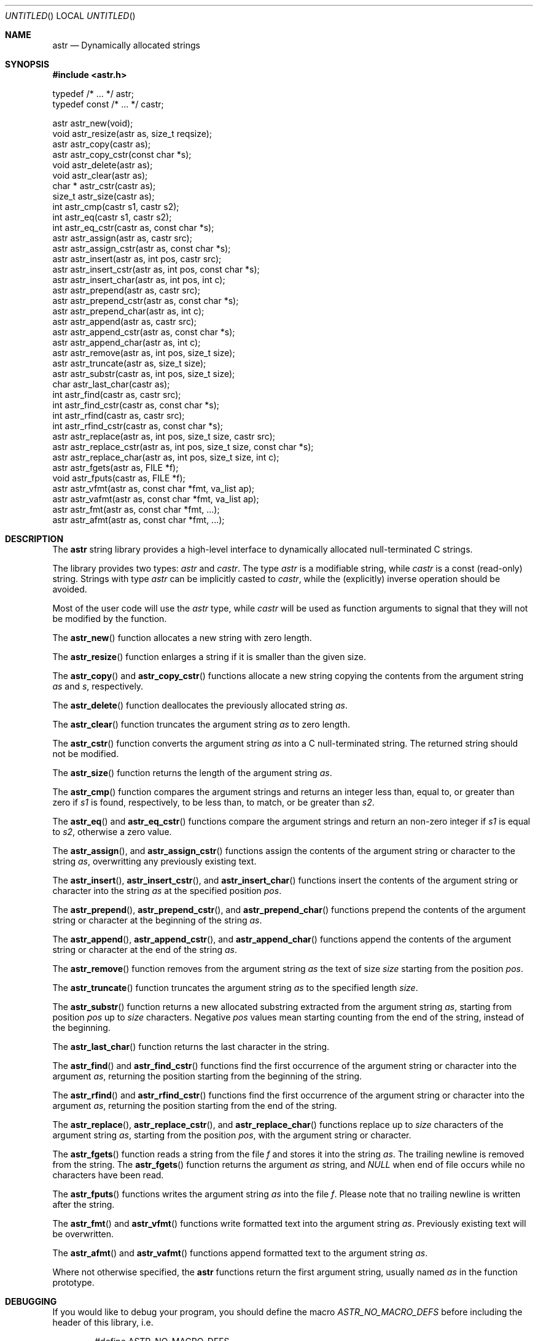 .\" -*- nroff -*-
.\" $Id: astr.3,v 1.7 2004/03/10 13:01:12 rrt Exp $
.Dd May 17, 2003
.Os
.Dt ASTR 3
.Sh NAME
.Nm astr
.Nd Dynamically allocated strings
.Sh SYNOPSIS
.Fd #include <astr.h>
.Bd -literal

typedef /* ... */ astr;
typedef const /* ... */ castr;

astr   astr_new(void);
void   astr_resize(astr as, size_t reqsize);
astr   astr_copy(castr as);
astr   astr_copy_cstr(const char *s);
void   astr_delete(astr as);
void   astr_clear(astr as);
char * astr_cstr(castr as);
size_t astr_size(castr as);
int    astr_cmp(castr s1, castr s2);
int    astr_eq(castr s1, castr s2);
int    astr_eq_cstr(castr as, const char *s);
astr   astr_assign(astr as, castr src);
astr   astr_assign_cstr(astr as, const char *s);
astr   astr_insert(astr as, int pos, castr src);
astr   astr_insert_cstr(astr as, int pos, const char *s);
astr   astr_insert_char(astr as, int pos, int c);
astr   astr_prepend(astr as, castr src);
astr   astr_prepend_cstr(astr as, const char *s);
astr   astr_prepend_char(astr as, int c);
astr   astr_append(astr as, castr src);
astr   astr_append_cstr(astr as, const char *s);
astr   astr_append_char(astr as, int c);
astr   astr_remove(astr as, int pos, size_t size);
astr   astr_truncate(astr as, size_t size);
astr   astr_substr(castr as, int pos, size_t size);
char   astr_last_char(castr as);
int    astr_find(castr as, castr src);
int    astr_find_cstr(castr as, const char *s);
int    astr_rfind(castr as, castr src);
int    astr_rfind_cstr(castr as, const char *s);
astr   astr_replace(astr as, int pos, size_t size, castr src);
astr   astr_replace_cstr(astr as, int pos, size_t size, const char *s);
astr   astr_replace_char(astr as, int pos, size_t size, int c);
astr   astr_fgets(astr as, FILE *f);
void   astr_fputs(castr as, FILE *f);
astr   astr_vfmt(astr as, const char *fmt, va_list ap);
astr   astr_vafmt(astr as, const char *fmt, va_list ap);
astr   astr_fmt(astr as, const char *fmt, ...);
astr   astr_afmt(astr as, const char *fmt, ...);

.Sh DESCRIPTION
The
.Nm
string library provides a high-level interface to dynamically
allocated null-terminated C strings.
.Pp
The library provides two types:
.Fa astr
and
.Fa castr .
The type
.Fa astr
is a modifiable string, while
.Fa castr
is a const (read-only) string.
Strings with type
.Fa astr
can be implicitly casted to
.Fa castr ,
while the (explicitly) inverse operation should be avoided.
.Pp
Most of the user code will use the
.Fa astr
type, while
.Fa castr
will be used as function arguments to signal that they
will not be modified by the function.
.Pp
The
.Fn astr_new
function allocates a new string with zero length.
.Pp
The
.Fn astr_resize
function enlarges a string if it is smaller than the given size.
.Pp
The
.Fn astr_copy
and
.Fn astr_copy_cstr
functions allocate a new string copying the contents from the argument
string
.Fa as
and
.Fa s ,
respectively.
.Pp
The
.Fn astr_delete
function deallocates the previously allocated string
.Fa as .
.Pp
The
.Fn astr_clear
function truncates the argument string
.Fa as
to zero length.
.Pp
The
.Fn astr_cstr
function converts the argument string
.Fa as
into a C null-terminated string.  The returned string should
not be modified.
.Pp
The
.Fn astr_size
function returns the length of the argument string
.Fa as .
.Pp
The
.Fn astr_cmp
function compares the argument strings and returns an integer less than,
equal to, or greater than zero if
.Fa s1
is found, respectively, to be less than, to match, or be greater than
.Fa s2 .
.Pp
The
.Fn astr_eq
and
.Fn astr_eq_cstr
functions compare the argument strings and return an non-zero integer
if
.Fa s1
is equal to
.Fa s2 ,
otherwise a zero value.
.Pp
The
.Fn astr_assign ,
and
.Fn astr_assign_cstr
functions assign the contents of the argument string or character
to the string
.Fa as ,
overwritting any previously existing text.
.Pp
The
.Fn astr_insert ,
.Fn astr_insert_cstr ,
and
.Fn astr_insert_char
functions insert the contents of the argument string or character
into the string
.Fa as
at the specified position
.Fa pos .
.Pp
The
.Fn astr_prepend ,
.Fn astr_prepend_cstr ,
and
.Fn astr_prepend_char
functions prepend the contents of the argument string or character
at the beginning of the string
.Fa as .
.Pp
The
.Fn astr_append ,
.Fn astr_append_cstr ,
and
.Fn astr_append_char
functions append the contents of the argument string or character
at the end of the string
.Fa as .
.Pp
The
.Fn astr_remove
function removes from the argument string
.Fa as
the text of size
.Fa size
starting from the position
.Fa pos .
.Pp
The
.Fn astr_truncate
function truncates the argument string
.Fa as
to the specified length
.Fa size .
.Pp
The
.Fn astr_substr
function returns a new allocated substring extracted from the argument string
.Fa as ,
starting from position
.Fa pos
up to
.Fa size
characters.
Negative
.Fa pos
values mean
starting counting from the end of the string, instead of the beginning.
.Pp
The
.Fn astr_last_char
function returns the last character in the string.
.Pp
The
.Fn astr_find
and
.Fn astr_find_cstr
functions find the first occurrence of the argument string or character
into the argument
.Fa as ,
returning the position starting from the beginning of the string.
.Pp
The
.Fn astr_rfind
and
.Fn astr_rfind_cstr
functions find the first occurrence of the argument string or character
into the argument
.Fa as ,
returning the position starting from the end of the string.
.Pp
The
.Fn astr_replace ,
.Fn astr_replace_cstr ,
and
.Fn astr_replace_char
functions replace up to
.Fa size
characters of the argument string
.Fa as ,
starting from the position
.Fa pos ,
with the argument string or character.
.Pp
The
.Fn astr_fgets
function reads a string from the file
.Fa f
and stores it into the string
.Fa as .
The trailing newline is removed from the string.
The
.Fn astr_fgets
function returns the argument
.Fa as
string, and
.Fa NULL
when end of file occurs while no characters have been read.
.Pp
The
.Fn astr_fputs
functions writes the argument string
.Fa as
into the file
.Fa f .
Please note that no trailing newline is written after the string.
.Pp
The
.Fn astr_fmt
and
.Fn astr_vfmt
functions write formatted text into the argument string
.Fa as .
Previously existing text will be overwritten.
.Pp
The
.Fn astr_afmt
and
.Fn astr_vafmt
functions append formatted text to the argument string
.Fa as .
.Pp
Where not otherwise specified, the
.Nm
functions return the first argument string, usually named
.Fa as
in the function prototype.
.Sh DEBUGGING
If you would like to debug your program, you should define the macro
.Fa ASTR_NO_MACRO_DEFS
before including the header of this library, i.e.
.Bd -literal -offset indent
#define ASTR_NO_MACRO_DEFS
#include <astr.h>
.Ed
.Pp
This prevents defining at least the following function macros that makes
code faster but debugging harder:
.Fn astr_cstr ,
.Fn astr_size ,
.Fn astr_last_char ,
.Fn astr_cmp ,
.Fn astr_eq ,
.Fn astr_eq_cstr .
Side effects (like incrementing the argument) in parameters of these macros
should be avoided.
.Sh IMPLEMENTATION
Internally, each
.Nm
entry stores three variables: a buffer that contains
the C string, the buffer size and the size of the string.
.Pp
At each modification that enlarges the string, if the buffer is not big
enough to contain the modified string, the buffer is reallocated with
.Fa realloc .
.Sh EXAMPLES
Create and concatenate two strings:
.Bd -literal -offset indent
astr s1, s2;
s1 = astr_new();
s2 = astr_new();
astr_assign_cstr(s1, "string 1");
astr_assign_cstr(s2, "string 2");
astr_append_char(s1, ' ');
astr_append(s1, s2);
printf("s1: '%s', s2: '%s'\\n", astr_cstr(s1), astr_cstr(s2));
astr_delete(s1);
astr_delete(s2);
.Ed
.Pp
Replace occurrences into a string:
.Bd -literal -offset indent
astr s;
int i;
s = astr_new();
astr_assign_cstr(s, "buffer: this is a buffer");
while ((i = astr_find_cstr(s, "buffer")) >= 0)
	astr_replace_cstr(s, i, 6, "astr string");
printf("s: '%s'\\n", astr_cstr(s));
astr_delete(s);
.Ed
.Pp
Filtering files:
.Bd -literal -offset indent
astr s;
int i;
s = astr_new();
while (astr_fgets(s, stdin) != NULL) {
	while ((i = astr_find_cstr(s, "vi")) >= 0)
		astr_replace_cstr(s, i, 2, "emacs");
	astr_fputs(s, stdout);
	putc('\\n', stdout);
}
astr_delete(s);
.Ed
.Pp
Miscellaneous operations on strings:
.Bd -literal -offset indent
astr s;
s = astr_new();
astr_assign_cstr(s, "world");
astr_prepend_cstr(s, "hello");
astr_insert_char(s, astr_find_char(s, 'w'), ' ');
astr_append_char(s, '!');
printf("s: '%s'\\n", astr_cstr(s));
astr_delete(s);
.Ed
.Sh AUTHORS
Sandro Sigala <sandro@sigala.it>
